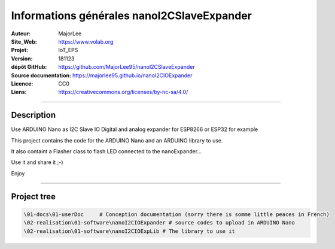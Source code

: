 ==============================================
Informations générales nanoI2CSlaveExpander
==============================================

:Auteur:               MajorLee
:Site_Web:             https://www.volab.org
:Projet:               IoT_EPS
:Version:              181123
:dépôt GitHub:         https://github.com/MajorLee95/nanoI2CSlaveExpander
:Source documentation:        https://majorlee95.github.io/nanoI2CIOExpander
:Licence:              CC0
:Liens:                https://creativecommons.org/licenses/by-nc-sa/4.0/

####

Description
============

Use ARDUINO Nano as I2C Slave IO Digital and analog expander for ESP8266 or ESP32 for example

This project contains the code for the ARDUINO Nano and an ARDUINO library to use.

It also containt a Flasher class to flash LED connected to the nanoExpander...

Use it and share it ;-)

Enjoy


####

Project tree
=======================

.. code::

    \01-docs\01-userDoc     # Conception documentation (sorry there is somme little peaces in French)
    \02-realisation\01-software\nanoI2CIOExpander # source codes to upload in ARDUINO Nano
    \02-realisation\01-software\nanoI2CIOExpLib # The library to use it
    
    
    
    
    
    
    
    
    
    